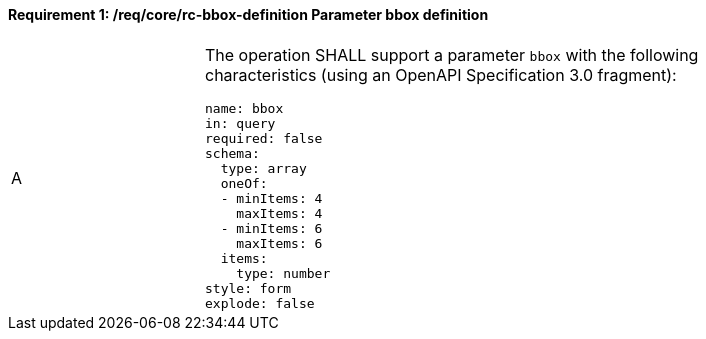 [[req_core_rc-bbox-definition]]
==== *Requirement {counter:req-id}: /req/core/rc-bbox-definition* Parameter bbox definition
[width="90%",cols="2,6a"]
|===
^|A |The operation SHALL support a parameter `bbox` with the following characteristics (using an OpenAPI Specification 3.0 fragment):

[source,YAML]
----
name: bbox
in: query
required: false
schema:
  type: array
  oneOf:
  - minItems: 4
    maxItems: 4
  - minItems: 6
    maxItems: 6
  items:
    type: number
style: form
explode: false
----
|===